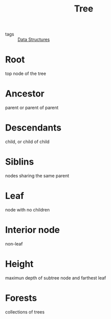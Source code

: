 #+title: Tree

- tags :: [[file:20201124134853-data_structures.org][Data Structures]]


* Root

  top node of the tree

* Ancestor

  parent or parent of parent

* Descendants

  child, or child of child

* Siblins

  nodes sharing the same parent

* Leaf

  node with no children

* Interior node

  non-leaf

* Height

  maximun depth of subtree node and farthest leaf

* Forests

  collections of trees
